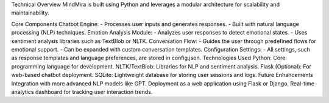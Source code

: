 Technical Overview
MindMira is built using Python and leverages a modular architecture for scalability and maintainability.

Core Components
Chatbot Engine: - Processes user inputs and generates responses. - Built with natural language processing (NLP) techniques.
Emotion Analysis Module: - Analyzes user responses to detect emotional states. - Uses sentiment analysis libraries such as TextBlob or NLTK.
Conversation Flow: - Guides the user through predefined flows for emotional support. - Can be expanded with custom conversation templates.
Configuration Settings: - All settings, such as response templates and language preferences, are stored in config.json.
Technologies Used
Python: Core programming language for development.
NLTK/TextBlob: Libraries for NLP and sentiment analysis.
Flask (Optional): For web-based chatbot deployment.
SQLite: Lightweight database for storing user sessions and logs.
Future Enhancements
Integration with more advanced NLP models like GPT.
Deployment as a web application using Flask or Django.
Real-time analytics dashboard for tracking user interaction trends.
